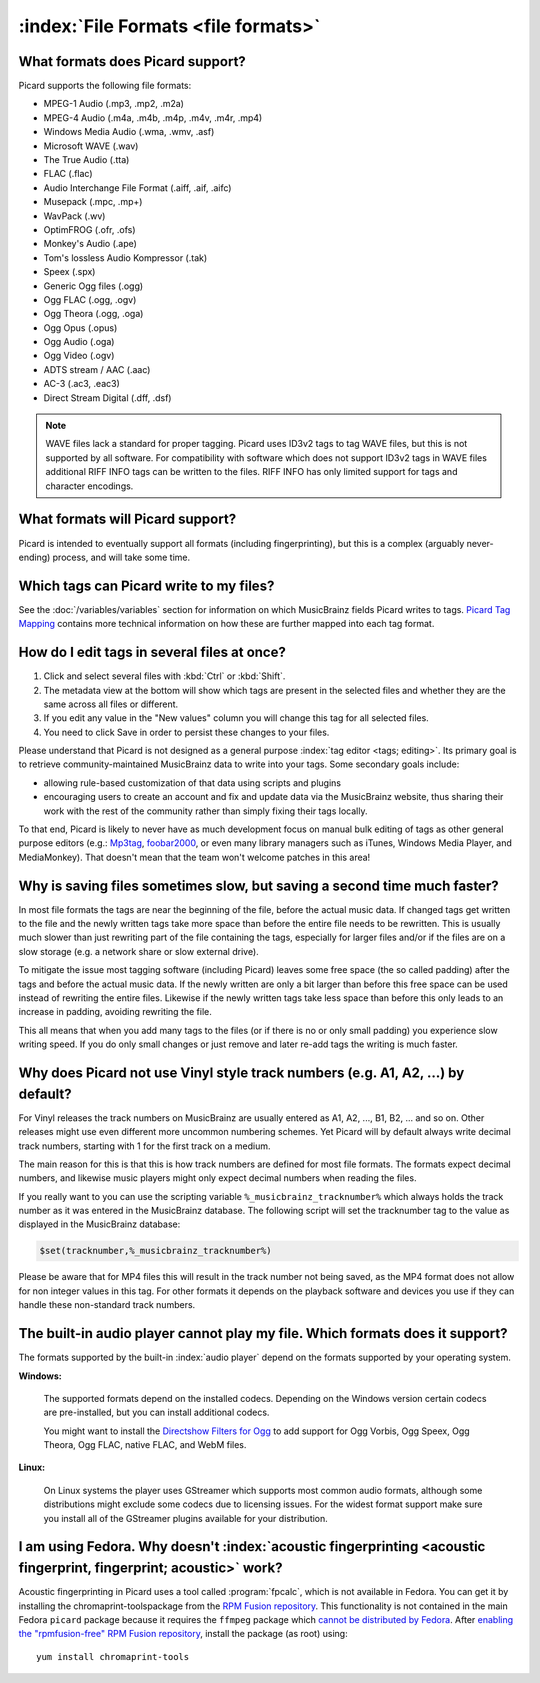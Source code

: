 .. MusicBrainz Picard Documentation Project

:index:`File Formats <file formats>`
=====================================

What formats does Picard support?
--------------------------------------

Picard supports the following file formats:

* MPEG-1 Audio (.mp3, .mp2, .m2a)
* MPEG-4 Audio (.m4a, .m4b, .m4p, .m4v, .m4r, .mp4)
* Windows Media Audio (.wma, .wmv, .asf)
* Microsoft WAVE (.wav)
* The True Audio (.tta)
* FLAC (.flac)
* Audio Interchange File Format (.aiff, .aif, .aifc)
* Musepack (.mpc, .mp+)
* WavPack (.wv)
* OptimFROG (.ofr, .ofs)
* Monkey's Audio (.ape)
* Tom's lossless Audio Kompressor (.tak)
* Speex (.spx)
* Generic Ogg files (.ogg)
* Ogg FLAC (.ogg, .ogv)
* Ogg Theora (.ogg, .oga)
* Ogg Opus (.opus)
* Ogg Audio (.oga)
* Ogg Video (.ogv)
* ADTS stream / AAC (.aac)
* AC-3 (.ac3, .eac3)
* Direct Stream Digital (.dff, .dsf)

.. note::

   WAVE files lack a standard for proper tagging. Picard uses ID3v2 tags to tag WAVE files, but this is
   not supported by all software. For compatibility with software which does not support ID3v2 tags in
   WAVE files additional RIFF INFO tags can be written to the files. RIFF INFO has only limited support
   for tags and character encodings.


What formats will Picard support?
-------------------------------------

Picard is intended to eventually support all formats (including fingerprinting), but this is a complex (arguably never-ending) process,
and will take some time.


Which tags can Picard write to my files?
-------------------------------------------

See the :doc:`/variables/variables` section for information on which MusicBrainz fields Picard writes to tags. `Picard Tag Mapping
<https://picard.musicbrainz.org/docs/mappings/>`_ contains more technical information on how these are further mapped into each tag format.


How do I edit tags in several files at once?
--------------------------------------------

1. Click and select several files with :kbd:`Ctrl` or :kbd:`Shift`.
2. The metadata view at the bottom will show which tags are present in the selected files
   and whether they are the same across all files or different.
3. If you edit any value in the "New values" column you will change this tag for all selected files.
4. You need to click Save in order to persist these changes to your files.

Please understand that Picard is not designed as a general purpose :index:`tag editor <tags; editing>`. Its primary goal is to retrieve community-maintained MusicBrainz
data to write into your tags. Some secondary goals include:

* allowing rule-based customization of that data using scripts and plugins
* encouraging users to create an account and fix and update data via the MusicBrainz website, thus sharing their work with the rest of the community rather than simply fixing their tags locally.

To that end, Picard is likely to never have as much development focus on manual bulk editing of tags as other general purpose editors (e.g.:
`Mp3tag <https://www.mp3tag.de/en/>`_, `foobar2000 <https://www.foobar2000.org/>`_, or even many library managers such as iTunes, Windows
Media Player, and MediaMonkey). That doesn't mean that the team won't welcome patches in this area!


Why is saving files sometimes slow, but saving a second time much faster?
-------------------------------------------------------------------------

In most file formats the tags are near the beginning of the file, before the actual music data.  If changed
tags get written to the file and the newly written tags take more space than before the entire file needs
to be rewritten. This is usually much slower than just rewriting part of the file containing the tags,
especially for larger files and/or if the files are on a slow storage (e.g. a network share or slow external drive).

To mitigate the issue most tagging software (including Picard) leaves some free space (the so called padding)
after the tags and before the actual music data. If the newly written are only a bit larger than before this free space
can be used instead of rewriting the entire files. Likewise if the newly written tags take less space than before this
only leads to an increase in padding, avoiding rewriting the file.

This all means that when you add many tags to the files (or if there is no or only small padding) you experience
slow writing speed. If you do only small changes or just remove and later re-add tags the writing is much faster.


Why does Picard not use Vinyl style track numbers (e.g. A1, A2, ...) by default?
--------------------------------------------------------------------------------

For Vinyl releases the track numbers on MusicBrainz are usually entered as A1, A2, ..., B1, B2, ... and so on.
Other releases might use even different more uncommon numbering schemes.  Yet Picard will by default always write
decimal track numbers, starting with 1 for the first track on a medium.

The main reason for this is that this is how track numbers are defined for most file formats.  The formats expect
decimal numbers, and likewise music players might only expect decimal numbers when reading the files.

If you really want to you can use the scripting variable ``%_musicbrainz_tracknumber%`` which always holds the
track number as it was entered in the MusicBrainz database.  The following script will set the tracknumber tag
to the value as displayed in the MusicBrainz database:

.. code-block:: taggerscript

   $set(tracknumber,%_musicbrainz_tracknumber%)

Please be aware that for MP4 files this will result in the track number not being saved, as the MP4 format
does not allow for non integer values in this tag.  For other formats it depends on the playback software and
devices you use if they can handle these non-standard track numbers.


The built-in audio player cannot play my file. Which formats does it support?
-----------------------------------------------------------------------------------

The formats supported by the built-in :index:`audio player` depend on the formats supported by your operating system.

**Windows:**

   The supported formats depend on the installed codecs. Depending on the Windows version certain codecs are pre-installed, but you can install
   additional codecs.

   You might want to install the `Directshow Filters for Ogg <https://xiph.org/dshow/downloads/>`_ to add support for Ogg Vorbis, Ogg Speex, Ogg
   Theora, Ogg FLAC, native FLAC, and WebM files.

   .. seealso::

      Additional information is available from  `Microsoft's Codecs FAQ <https://support.microsoft.com/en-us/help/15070/windows-media-player-codecs-frequently-asked-questions>`_.

**Linux:**

   On Linux systems the player uses GStreamer which supports most common audio formats, although some distributions might exclude some codecs due to
   licensing issues. For the widest format support make sure you install all of the GStreamer plugins available for your distribution.


I am using Fedora. Why doesn't :index:`acoustic fingerprinting <acoustic fingerprint, fingerprint; acoustic>` work?
------------------------------------------------------------------------------------------------------------------------

Acoustic fingerprinting in Picard uses a tool called :program:`fpcalc`, which is not available in Fedora. You can get it by installing the chromaprint-toolspackage
from the `RPM Fusion repository <https://rpmfusion.org/>`_. This functionality is not contained in the main Fedora ``picard`` package because it requires
the ``ffmpeg`` package which `cannot be distributed by Fedora <https://fedoraproject.org/wiki/Forbidden_items>`_. After `enabling the "rpmfusion-free" RPM
Fusion repository <https://rpmfusion.org/Configuration>`_, install the package (as root) using::

   yum install chromaprint-tools
